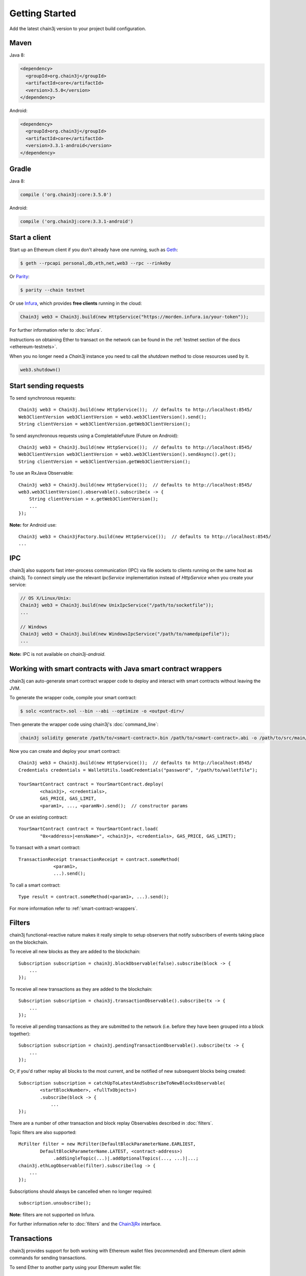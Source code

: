 Getting Started
===============

Add the latest chain3j version to your project build configuration.

Maven
-----

Java 8:

.. code-block:: xml

   <dependency>
     <groupId>org.chain3j</groupId>
     <artifactId>core</artifactId>
     <version>3.5.0</version>
   </dependency>

Android:

.. code-block:: xml

   <dependency>
     <groupId>org.chain3j</groupId>
     <artifactId>core</artifactId>
     <version>3.3.1-android</version>
   </dependency>

Gradle
------

Java 8:

.. code-block:: groovy

   compile ('org.chain3j:core:3.5.0')

Android:

.. code-block:: groovy

   compile ('org.chain3j:core:3.3.1-android')


Start a client
--------------

Start up an Ethereum client if you don't already have one running, such as
`Geth <https://github.com/ethereum/go-ethereum/wiki/geth>`_:

.. code-block:: bash

   $ geth --rpcapi personal,db,eth,net,web3 --rpc --rinkeby

Or `Parity <https://github.com/paritytech/parity>`_:

.. code-block:: bash

   $ parity --chain testnet

Or use `Infura <https://infura.io/>`_, which provides **free clients** running in the cloud:

.. code-block:: java

   Chain3j web3 = Chain3j.build(new HttpService("https://morden.infura.io/your-token"));

For further information refer to :doc:`infura`.

Instructions on obtaining Ether to transact on the network can be found in the
:ref:`testnet section of the docs <ethereum-testnets>`.

When you no longer need a `Chain3j` instance you need to call the `shutdown` method to close resources used by it.

.. code-block:: java

   web3.shutdown()


Start sending requests
----------------------

To send synchronous requests::

   Chain3j web3 = Chain3j.build(new HttpService());  // defaults to http://localhost:8545/
   Web3ClientVersion web3ClientVersion = web3.web3ClientVersion().send();
   String clientVersion = web3ClientVersion.getWeb3ClientVersion();

To send asynchronous requests using a CompletableFuture (Future on Android)::

   Chain3j web3 = Chain3j.build(new HttpService());  // defaults to http://localhost:8545/
   Web3ClientVersion web3ClientVersion = web3.web3ClientVersion().sendAsync().get();
   String clientVersion = web3ClientVersion.getWeb3ClientVersion();

To use an RxJava Observable::

   Chain3j web3 = Chain3j.build(new HttpService());  // defaults to http://localhost:8545/
   web3.web3ClientVersion().observable().subscribe(x -> {
       String clientVersion = x.getWeb3ClientVersion();
       ...
   });

**Note:** for Android use::

   Chain3j web3 = Chain3jFactory.build(new HttpService());  // defaults to http://localhost:8545/
   ...


IPC
---

chain3j also supports fast inter-process communication (IPC) via file sockets to clients running on
the same host as chain3j. To connect simply use the relevant *IpcService* implementation instead of
*HttpService* when you create your service:

.. code-block:: java

   // OS X/Linux/Unix:
   Chain3j web3 = Chain3j.build(new UnixIpcService("/path/to/socketfile"));
   ...

   // Windows
   Chain3j web3 = Chain3j.build(new WindowsIpcService("/path/to/namedpipefile"));
   ...

**Note:** IPC is not available on *chain3j-android*.


.. _smart-contract-wrappers-summary:

Working with smart contracts with Java smart contract wrappers
--------------------------------------------------------------

chain3j can auto-generate smart contract wrapper code to deploy and interact with smart contracts
without leaving the JVM.

To generate the wrapper code, compile your smart contract:

.. code-block:: bash

   $ solc <contract>.sol --bin --abi --optimize -o <output-dir>/

Then generate the wrapper code using chain3j's :doc:`command_line`:

.. code-block:: bash

   chain3j solidity generate /path/to/<smart-contract>.bin /path/to/<smart-contract>.abi -o /path/to/src/main/java -p com.your.organisation.name

Now you can create and deploy your smart contract::

   Chain3j web3 = Chain3j.build(new HttpService());  // defaults to http://localhost:8545/
   Credentials credentials = WalletUtils.loadCredentials("password", "/path/to/walletfile");

   YourSmartContract contract = YourSmartContract.deploy(
           <chain3j>, <credentials>,
           GAS_PRICE, GAS_LIMIT,
           <param1>, ..., <paramN>).send();  // constructor params

Or use an existing contract::

   YourSmartContract contract = YourSmartContract.load(
           "0x<address>|<ensName>", <chain3j>, <credentials>, GAS_PRICE, GAS_LIMIT);

To transact with a smart contract::

   TransactionReceipt transactionReceipt = contract.someMethod(
                <param1>,
                ...).send();

To call a smart contract::

   Type result = contract.someMethod(<param1>, ...).send();

For more information refer to :ref:`smart-contract-wrappers`.


Filters
-------

chain3j functional-reactive nature makes it really simple to setup observers that notify subscribers
of events taking place on the blockchain.

To receive all new blocks as they are added to the blockchain::

   Subscription subscription = chain3j.blockObservable(false).subscribe(block -> {
       ...
   });

To receive all new transactions as they are added to the blockchain::

   Subscription subscription = chain3j.transactionObservable().subscribe(tx -> {
       ...
   });

To receive all pending transactions as they are submitted to the network (i.e. before they have
been grouped into a block together)::

   Subscription subscription = chain3j.pendingTransactionObservable().subscribe(tx -> {
       ...
   });

Or, if you'd rather replay all blocks to the most current, and be notified of new subsequent
blocks being created::

   Subscription subscription = catchUpToLatestAndSubscribeToNewBlocksObservable(
           <startBlockNumber>, <fullTxObjects>)
           .subscribe(block -> {
               ...
   });

There are a number of other transaction and block replay Observables described in :doc:`filters`.

Topic filters are also supported::

   McFilter filter = new McFilter(DefaultBlockParameterName.EARLIEST,
           DefaultBlockParameterName.LATEST, <contract-address>)
                .addSingleTopic(...)|.addOptionalTopics(..., ...)|...;
   chain3j.ethLogObservable(filter).subscribe(log -> {
       ...
   });

Subscriptions should always be cancelled when no longer required::

   subscription.unsubscribe();

**Note:** filters are not supported on Infura.

For further information refer to :doc:`filters` and the
`Chain3jRx <https://github.com/chain3j/chain3j/blob/master/core/src/main/java/org/chain3j/protocol/rx/Chain3jRx.java>`_
interface.


Transactions
------------

chain3j provides support for both working with Ethereum wallet files (*recommended*) and Ethereum
client admin commands for sending transactions.

To send Ether to another party using your Ethereum wallet file::

   Chain3j web3 = Chain3j.build(new HttpService());  // defaults to http://localhost:8545/
   Credentials credentials = WalletUtils.loadCredentials("password", "/path/to/walletfile");
   TransactionReceipt transactionReceipt = Transfer.sendFunds(
           web3, credentials, "0x<address>|<ensName>",
           BigDecimal.valueOf(1.0), Convert.Unit.ETHER)
           .send();

Or if you wish to create your own custom transaction::

   Chain3j web3 = Chain3j.build(new HttpService());  // defaults to http://localhost:8545/
   Credentials credentials = WalletUtils.loadCredentials("password", "/path/to/walletfile");

   // get the next available nonce
   EthGetTransactionCount ethGetTransactionCount = chain3j.ethGetTransactionCount(
                address, DefaultBlockParameterName.LATEST).send();
   BigInteger nonce = ethGetTransactionCount.getTransactionCount();

   // create our transaction
   RawTransaction rawTransaction  = RawTransaction.createEtherTransaction(
                nonce, <gas price>, <gas limit>, <toAddress>, <value>);

   // sign & send our transaction
   byte[] signedMessage = TransactionEncoder.signMessage(rawTransaction, credentials);
   String hexValue = Numeric.toHexString(signedMessage);
   EthSendTransaction ethSendTransaction = chain3j.ethSendRawTransaction(hexValue).send();
   // ...

Although it's far simpler using chain3j's `Transfer <https://github.com/chain3j/chain3j/blob/master/core/src/main/java/org/chain3j/tx/Transfer.java>`_
for transacting with Ether.

Using an Ethereum client's admin commands (make sure you have your wallet in the client's
keystore)::

   Admin chain3j = Admin.build(new HttpService());  // defaults to http://localhost:8545/
   PersonalUnlockAccount personalUnlockAccount = chain3j.personalUnlockAccount("0x000...", "a password").sendAsync().get();
   if (personalUnlockAccount.accountUnlocked()) {
       // send a transaction
   }

If you want to make use of Parity's
`Personal <https://github.com/paritytech/parity/wiki/JSONRPC-personal-module>`__ or
`Trace <https://github.com/paritytech/parity/wiki/JSONRPC-trace-module>`_, or Geth's
`Personal <https://github.com/ethereum/go-ethereum/wiki/Management-APIs#personal>`__ client APIs,
you can use the *org.chain3j:parity* and *org.chain3j:geth* modules respectively.


Command line tools
------------------

A chain3j fat jar is distributed with each release providing command line tools. The command line
tools allow you to use some of the functionality of chain3j from the command line:

- Wallet creation
- Wallet password management
- Transfer of funds from one wallet to another
- Generate Solidity smart contract function wrappers

Please refer to the :doc:`documentation <command_line>` for further
information.


Further details
---------------
In the Java 8 build:

- chain3j provides type safe access to all responses. Optional or null responses
  are wrapped in Java 8's
  `Optional <https://docs.oracle.com/javase/8/docs/api/java/util/Optional.html>`_ type.
- Asynchronous requests are wrapped in a Java 8
  `CompletableFutures <https://docs.oracle.com/javase/8/docs/api/java/util/concurrent/CompletableFuture.html>`_.
  chain3j provides a wrapper around all async requests to ensure that any exceptions during
  execution will be captured rather then silently discarded. This is due to the lack of support
  in *CompletableFutures* for checked exceptions, which are often rethrown as unchecked exception
  causing problems with detection. See the
  `Async.run() <https://github.com/chain3j/chain3j/blob/master/core/src/main/java/org/chain3j/utils/Async.java>`_ and its associated
  `test <https://github.com/chain3j/chain3j/blob/master/core/src/test/java/org/chain3j/utils/AsyncTest.java>`_ for details.

In both the Java 8 and Android builds:

- Quantity payload types are returned as `BigIntegers <https://docs.oracle.com/javase/8/docs/api/java/math/BigInteger.html>`_.
  For simple results, you can obtain the quantity as a String via
  `Response <https://github.com/chain3j/chain3j/blob/master/core/src/main/java/org/chain3j/protocol/core/Response.java>`_.getResult().
- It's also possible to include the raw JSON payload in responses via the *includeRawResponse*
  parameter, present in the
  `HttpService <https://github.com/chain3j/chain3j/blob/master/core/src/main/java/org/chain3j/protocol/http/HttpService.java>`_
  and
  `IpcService <https://github.com/chain3j/chain3j/blob/master/core/src/main/java/org/chain3j/protocol/ipc/IpcService.java>`_
  classes.
